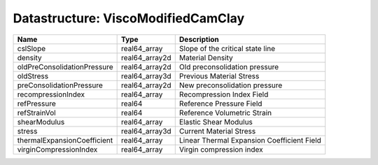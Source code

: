 Datastructure: ViscoModifiedCamClay
===================================

=========================== ============== ========================================== 
Name                        Type           Description                                
=========================== ============== ========================================== 
cslSlope                    real64_array   Slope of the critical state line           
density                     real64_array2d Material Density                           
oldPreConsolidationPressure real64_array2d Old preconsolidation pressure              
oldStress                   real64_array3d Previous Material Stress                   
preConsolidationPressure    real64_array2d New preconsolidation pressure              
recompressionIndex          real64_array   Recompression Index Field                  
refPressure                 real64         Reference Pressure Field                   
refStrainVol                real64         Reference Volumetric Strain                
shearModulus                real64_array   Elastic Shear Modulus                      
stress                      real64_array3d Current Material Stress                    
thermalExpansionCoefficient real64_array   Linear Thermal Expansion Coefficient Field 
virginCompressionIndex      real64_array   Virgin compression index                   
=========================== ============== ========================================== 


